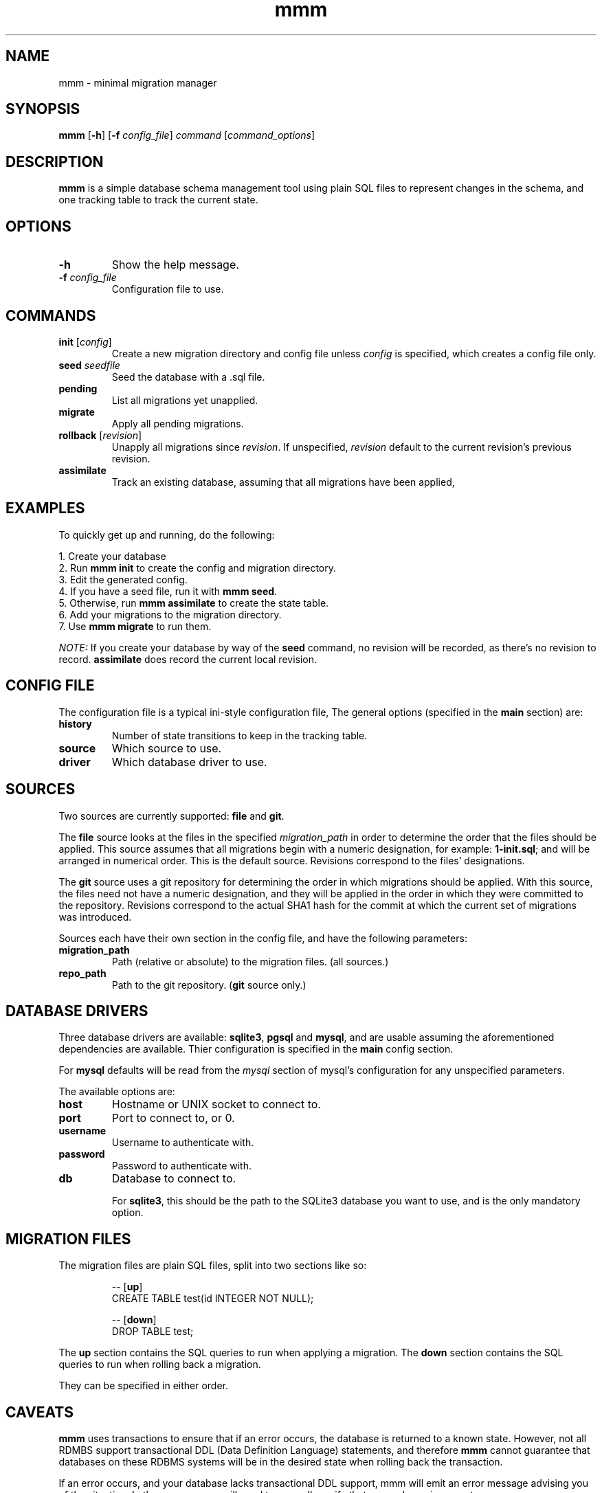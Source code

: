 .TH mmm 1 "July 2015" "mmm" "User Commands"
.SH NAME
mmm \- minimal migration manager

.SH SYNOPSIS
.B mmm
[\fB\-h\fR] [\fB\-f\fR \fIconfig_file\fR] \fIcommand\fR [\fIcommand_options\fR]

.SH DESCRIPTION

\fBmmm\fR is a simple database schema management tool using plain SQL
files to represent changes in the schema, and one tracking table
to track the current state.

.SH OPTIONS
.TP
.BR \-h
Show the help message.

.TP
.BR \-f " " \fIconfig_file\fR
Configuration file to use.

.SH COMMANDS
.TP
.BR init " " \fR[\fIconfig\fR]
Create a new migration directory and config file unless \fIconfig\fR is
specified, which creates a config file only.

.TP
.BR seed " " \fIseedfile\fB
Seed the database with a .sql file.

.TP
.BR pending
List all migrations yet unapplied.

.TP
.BR migrate
Apply all pending migrations.

.TP
.BR rollback " " \fR[\fIrevision\fR]
Unapply all migrations since \fIrevision\fR. If unspecified,
\fIrevision\fR default to the current revision's previous
revision.

.TP
.BR assimilate
Track an existing database, assuming that all migrations have
been applied,

.SH EXAMPLES
To quickly get up and running, do the following:

.PP
.nf
1. Create your database
2. Run \fBmmm init\fR to create the config and migration directory.
3. Edit the generated config.
4. If you have a seed file, run it with \fBmmm seed\fR.
5. Otherwise, run \fBmmm assimilate\fR to create the state table.
6. Add your migrations to the migration directory.
7. Use \fBmmm migrate\fR to run them.
.fi

\fINOTE:\fR If you create your database by way of the \fBseed\fR command,
no revision will be recorded, as there's no revision to record.
\fBassimilate\fR does record the current local revision.

.SH CONFIG FILE
The configuration file is a typical ini-style configuration file,
The general options (specified in the \fBmain\fR section) are:

.TP
.BR history
Number of state transitions to keep in the tracking table.

.TP
.BR source
Which source to use.

.TP
.BR driver
Which database driver to use.

.SH SOURCES
Two sources are currently supported: \fBfile\fR and \fBgit\fR.

The \fBfile\fR source looks at the files in the specified
\fImigration_path\fR in order to determine the order that the
files should be applied. This source assumes that all migrations
begin with a numeric designation, for example: \fB1-init.sql\fR;
and will be arranged in numerical order. This is the default
source. Revisions correspond to the files' designations.

The \fBgit\fR source uses a git repository for determining the order
in which migrations should be applied. With this source, the files
need not have a numeric designation, and they will be applied in
the order in which they were committed to the repository. Revisions
correspond to the actual SHA1 hash for the commit at which the current
set of migrations was introduced.

Sources each have their own section in the config file, and have the
following parameters:

.TP
.BR migration_path
Path (relative or absolute) to the migration files. (all sources.)

.TP
.BR repo_path
Path to the git repository. (\fBgit\fR source only.)

.SH DATABASE DRIVERS
Three database drivers are available: \fBsqlite3\fR, \fBpgsql\fR and
\fBmysql\fR, and are usable assuming the aforementioned dependencies
are available. Thier configuration is specified in the \fBmain\fR
config section.

For \fBmysql\fR defaults will be read from the \fImysql\fR section of
mysql's configuration for any unspecified parameters.

The available options are:

.TP
.BR host
Hostname or UNIX socket to connect to.

.TP
.BR port
Port to connect to, or 0.

.TP
.BR username
Username to authenticate with.

.TP
.BR password
Password to authenticate with.

.TP
.BR db
Database to connect to.

For \fBsqlite3\fR, this should be the path to the SQLite3 database you
want to use, and is the only mandatory option.

.SH MIGRATION FILES
The migration files are plain SQL files, split into two sections like
so:
.PP
.nf
.RS
-- [\fBup\fR]
CREATE TABLE test(id INTEGER NOT NULL);

-- [\fBdown\fR]
DROP TABLE test;
.RE
.fi
.PP

The \fBup\fR section contains the SQL queries to run when applying a
migration. The \fBdown\fR section contains the SQL queries to run when
rolling back a migration.

They can be specified in either order.

.SH CAVEATS
\fBmmm\fR uses transactions to ensure that if an error occurs, the
database is returned to a known state. However, not all RDMBS support
transactional DDL (Data Definition Language) statements, and therefore
\fBmmm\fR cannot guarantee that databases on these RDBMS systems will be
in the desired state when rolling back the transaction.

If an error occurs, and your database lacks transactional DDL support,
mmm will emit an error message advising you of the situation. In these
cases, you will need to manually verify that your schema is correct.

In case of upgrading the schema, \fBmmm\fR will automatically roll back
any applied migrations in the current batch when an error occurs if the
RDBMS lacks transactional DDL support.

.SH LIMITATIONS
\fBmmm\fR can only handle files smaller than 64 KB by default. To raise
this limit, increase \fBFILEBUFSIZ\fR in src/file.c.

.SH BUGS
None known.

.SH AUTHOR
Tim Hentenaar <tim@hentenaar.com>
\" vi:set ft=groff:
